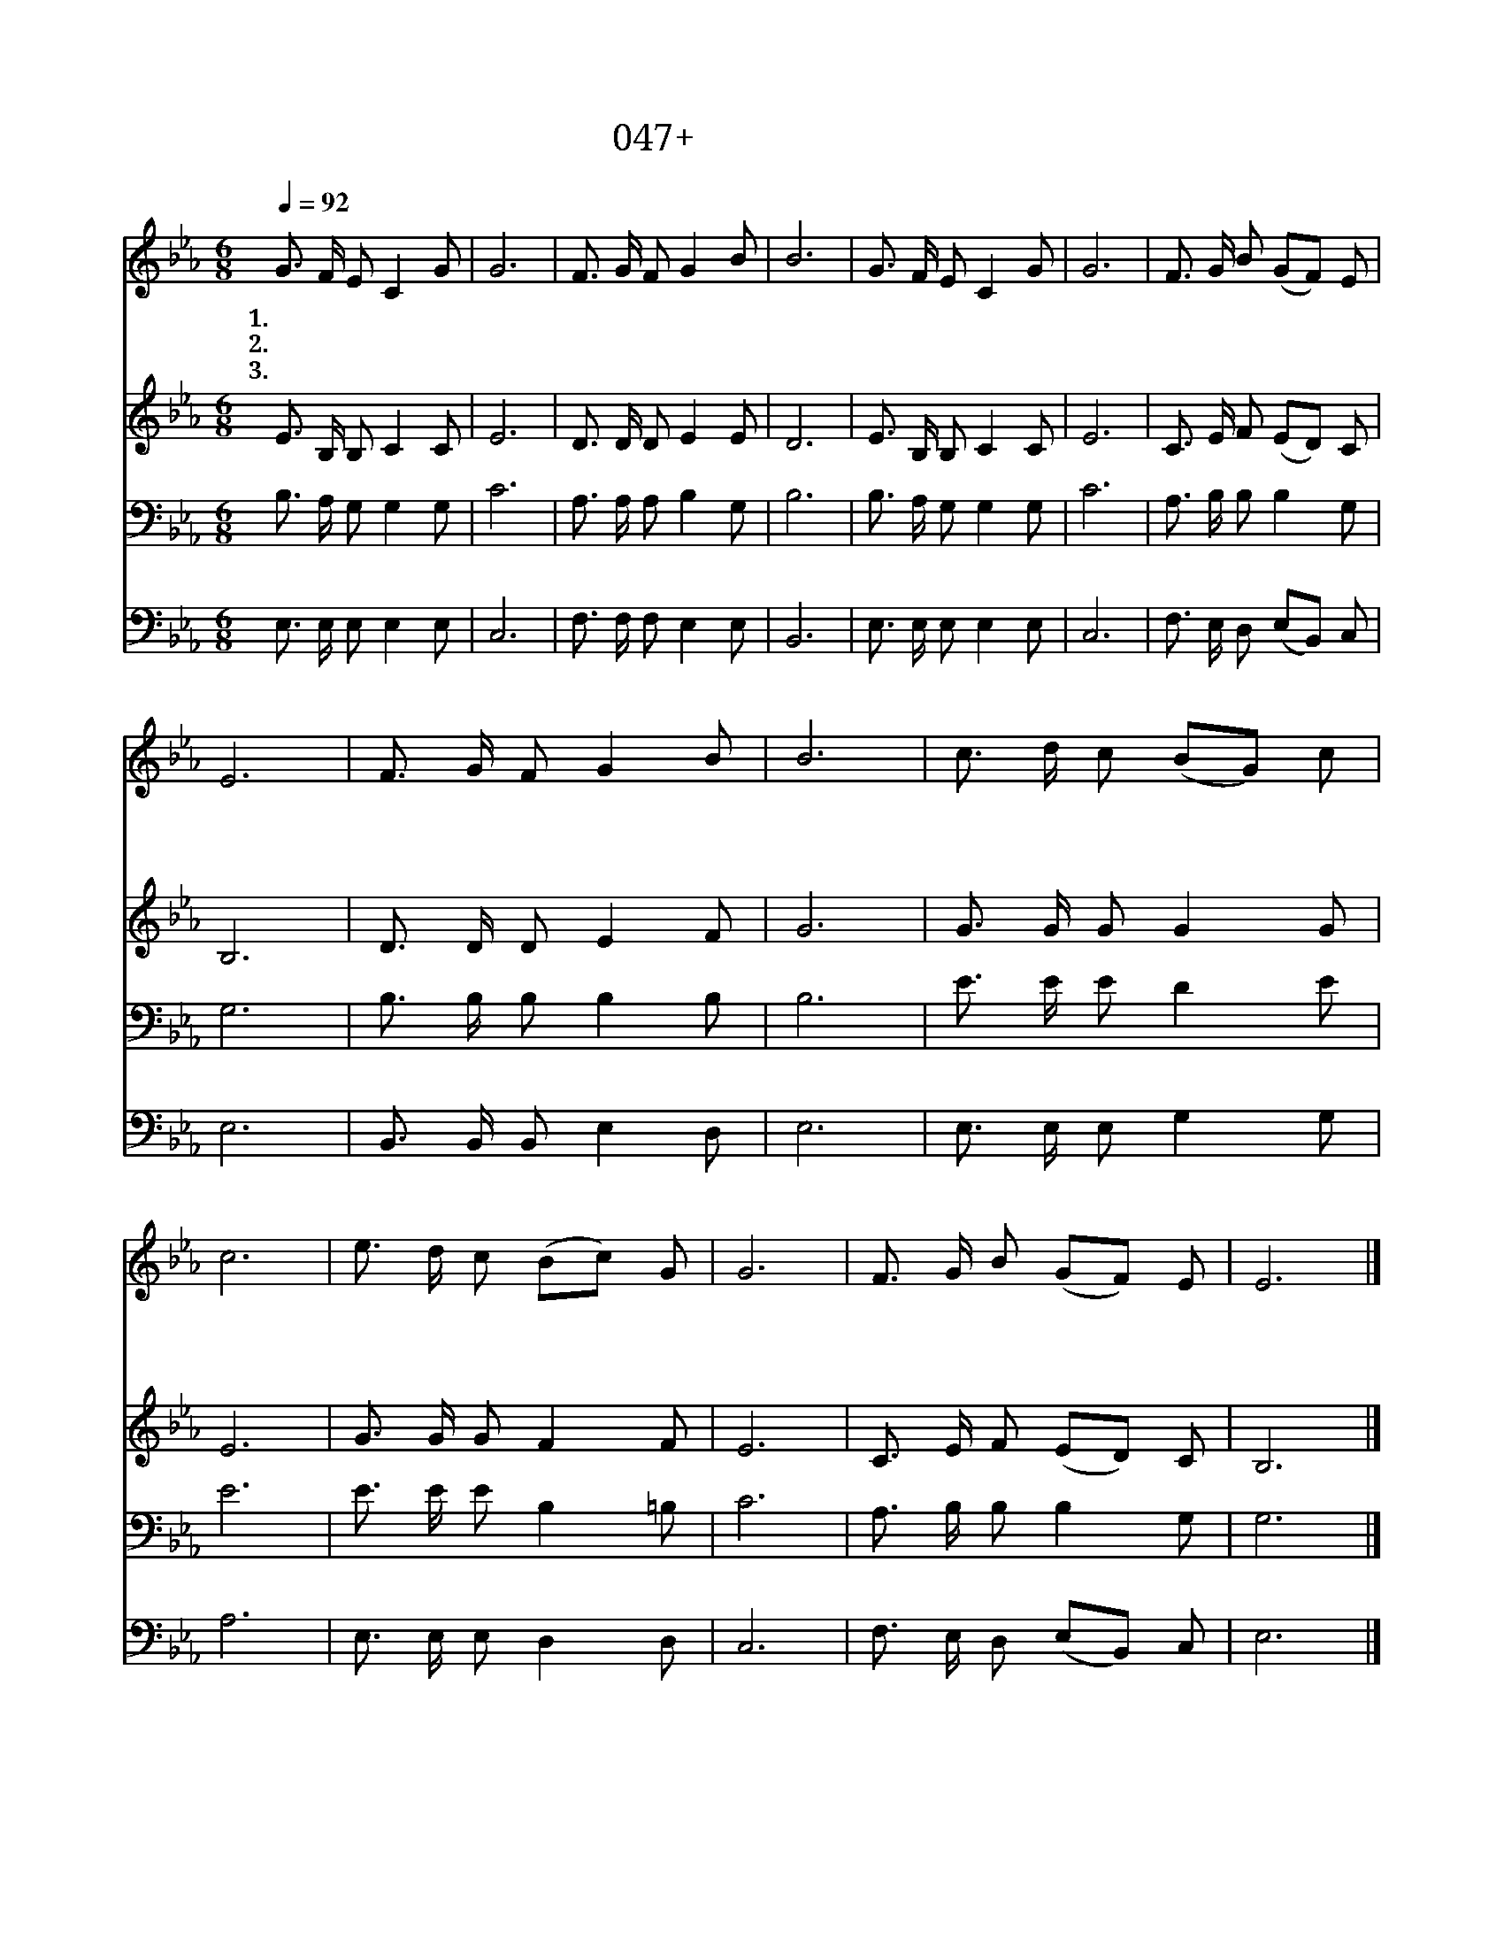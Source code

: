 X:47
T:047+하늘이푸르고
Z:강대식사, 김규태곡
Z:[nwc보물창고]http://cafe.daum.net/nwc1
Z:박기형
%%score 1 2 3 4
L:1/8
Q:1/4=92
M:6/8
I:linebreak $
K:Eb
V:1 treble
V:2 treble
V:3 bass
V:4 bass
V:1
 G3/2 F/ E C2 G | G6 | F3/2 G/ F G2 B | B6 | G3/2 F/ E C2 G | G6 | F3/2 G/ B (GF) E | E6 | %8
w: 1.하 늘 이 푸 르|고|드 높 이 맑 은|날|찬 란 한 아 침|이|열 리 며 밝 * 았|네|
w: 2.주 말 씀 들 으|며|가 슴 을 여 는|날|기 쁨 의 파 도|가|밀 려 와 닿 * 았|네|
w: 3.걱 정 과 근 심|이|없 어 진 좋 은|날|새 로 운 희 망|이|솟 구 쳐 오 * 르|네|
 F3/2 G/ F G2 B | B6 | c3/2 d/ c (BG) c | c6 | e3/2 d/ c (Bc) G | G6 | F3/2 G/ B (GF) E | E6 |] %16
w: 주 앞 에 나 아|가|그 이 름 부 * 르|면|지 은 죄 많 * 아|도|용 서 해 주 * 시|리|
w: 피 곤 한 몸 과|맘|편 안 히 쉬 * 는|날|성 전 에 나 * 와|서|주 찬 양 하 * 리|라|
w: 생 명 의 양 식|을|땅 에 서 맛 * 보|면|하 늘 의 은 * 총|을|넘 치 게 주 * 시|리|
V:2
 E3/2 B,/ B, C2 C | E6 | D3/2 D/ D E2 E | D6 | E3/2 B,/ B, C2 C | E6 | C3/2 E/ F (ED) C | B,6 | %8
 D3/2 D/ D E2 F | G6 | G3/2 G/ G G2 G | E6 | G3/2 G/ G F2 F | E6 | C3/2 E/ F (ED) C | B,6 |] %16
V:3
 B,3/2 A,/ G, G,2 G, | C6 | A,3/2 A,/ A, B,2 G, | B,6 | B,3/2 A,/ G, G,2 G, | C6 | %6
 A,3/2 B,/ B, B,2 G, | G,6 | B,3/2 B,/ B, B,2 B, | B,6 | E3/2 E/ E D2 E | E6 | E3/2 E/ E B,2 =B, | %13
 C6 | A,3/2 B,/ B, B,2 G, | G,6 |] %16
V:4
 E,3/2 E,/ E, E,2 E, | C,6 | F,3/2 F,/ F, E,2 E, | B,,6 | E,3/2 E,/ E, E,2 E, | C,6 | %6
 F,3/2 E,/ D, (E,B,,) C, | E,6 | B,,3/2 B,,/ B,, E,2 D, | E,6 | E,3/2 E,/ E, G,2 G, | A,6 | %12
 E,3/2 E,/ E, D,2 D, | C,6 | F,3/2 E,/ D, (E,B,,) C, | E,6 |] %16
